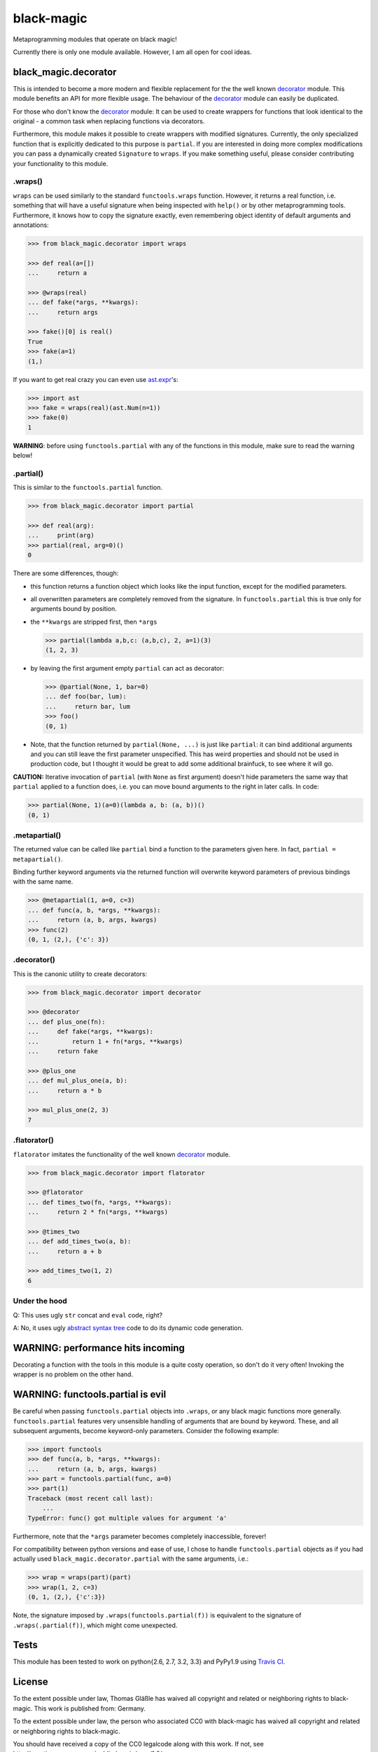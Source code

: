 black-magic
===========

|Build Status| |Coverage| |Version| |Downloads| |License|

.. |Build Status| image:: https://api.travis-ci.org/coldfix/black-magic.png?branch=master
   :target: https://travis-ci.org/coldfix/black-magic
   :alt: Build Status

.. |Coverage| image:: https://coveralls.io/repos/coldfix/black-magic/badge.png?branch=master
   :target: https://coveralls.io/r/coldfix/black-magic
   :alt: Coverage

.. |Version| image:: http://coldfix.de:8080/v/black-magic/badge.png
   :target: https://pypi.python.org/pypi/black-magic/
   :alt: Latest Version

.. |Downloads| image:: http://coldfix.de:8080/d/black-magic/badge.png
   :target: https://pypi.python.org/pypi/black-magic/
   :alt: Downloads

.. |License| image:: http://coldfix.de:8080/license/black-magic/badge.png
   :target: https://pypi.python.org/pypi/black_magic/
   :alt: License


Metaprogramming modules that operate on black magic!

Currently there is only one module available. However, I am all open for
cool ideas.


black_magic.decorator
~~~~~~~~~~~~~~~~~~~~~

This is intended to become a more modern and flexible replacement for the
the well known decorator_ module.  This module benefits an API for more
flexible usage. The behaviour of the decorator_ module can easily be
duplicated.

.. _decorator: https://pypi.python.org/pypi/decorator/3.4.0

For those who don't know the decorator_ module: It can be used to create
wrappers for functions that look identical to the original - a common task
when replacing functions via decorators.

Furthermore, this module makes it possible to create wrappers with modified
signatures. Currently, the only specialized function that is explicitly
dedicated to this purpose is ``partial``. If you are interested in doing
more complex modifications you can pass a dynamically created ``Signature``
to ``wraps``. If you make something useful, please consider contributing
your functionality to this module.


.wraps()
--------

``wraps`` can be used similarly to the standard ``functools.wraps``
function. However, it returns a real function, i.e. something that will
have a useful signature when being inspected with ``help()`` or by other
metaprogramming tools. Furthermore, it knows how to copy the signature
exactly, even remembering object identity of default arguments and
annotations:

.. code:: python

    >>> from black_magic.decorator import wraps

    >>> def real(a=[])
    ...     return a

    >>> @wraps(real)
    ... def fake(*args, **kwargs):
    ...     return args

    >>> fake()[0] is real()
    True
    >>> fake(a=1)
    (1,)


If you want to get real crazy you can even use ast.expr_'s:

.. code:: python

    >>> import ast
    >>> fake = wraps(real)(ast.Num(n=1))
    >>> fake(0)
    1

.. _ast.expr: http://docs.python.org/3.3/library/ast.html?highlight=ast#abstract-grammar


**WARNING**: before using ``functools.partial`` with any of the functions in
this module, make sure to read the warning below!


.partial()
----------

This is similar to the ``functools.partial`` function.

.. code:: python

    >>> from black_magic.decorator import partial

    >>> def real(arg):
    ...     print(arg)
    >>> partial(real, arg=0)()
    0

There are some differences, though:

- this function returns a function object which looks like the input
  function, except for the modified parameters.

- all overwritten parameters are completely removed from the signature. In
  ``functools.partial`` this is true only for arguments bound by position.

- the ``**kwargs`` are stripped first, then ``*args``

  .. code:: python

      >>> partial(lambda a,b,c: (a,b,c), 2, a=1)(3)
      (1, 2, 3)

- by leaving the first argument empty ``partial`` can act as decorator:

  .. code:: python

      >>> @partial(None, 1, bar=0)
      ... def foo(bar, lum):
      ...     return bar, lum
      >>> foo()
      (0, 1)

- Note, that the function returned by ``partial(None, ...)`` is just like
  ``partial``: it can bind additional arguments and you can still leave the
  first parameter unspecified. This has weird properties and should not be
  used in production code, but I thought it would be great to add some
  additional brainfuck, to see where it will go.

**CAUTION:** Iterative invocation of ``partial`` (with ``None`` as first
argument) doesn't hide parameters the same way that ``partial`` applied to
a function does, i.e. you can move bound arguments to the right in later
calls. In code:

.. code:: python

    >>> partial(None, 1)(a=0)(lambda a, b: (a, b))()
    (0, 1)


.metapartial()
--------------

The returned value can be called like ``partial`` bind a function to the
parameters given here. In fact, ``partial = metapartial()``.

Binding further keyword arguments via the returned function will overwrite
keyword parameters of previous bindings with the same name.

.. code:: python

    >>> @metapartial(1, a=0, c=3)
    ... def func(a, b, *args, **kwargs):
    ...     return (a, b, args, kwargs)
    >>> func(2)
    (0, 1, (2,), {'c': 3})


.decorator()
------------

This is the canonic utility to create decorators:

.. code:: python

    >>> from black_magic.decorator import decorator

    >>> @decorator
    ... def plus_one(fn):
    ...     def fake(*args, **kwargs):
    ...         return 1 + fn(*args, **kwargs)
    ...     return fake

    >>> @plus_one
    ... def mul_plus_one(a, b):
    ...     return a * b

    >>> mul_plus_one(2, 3)
    7


.flatorator()
-------------

``flatorator`` imitates the functionality of the well known `decorator`_
module.

.. code:: python

    >>> from black_magic.decorator import flatorator

    >>> @flatorator
    ... def times_two(fn, *args, **kwargs):
    ...     return 2 * fn(*args, **kwargs)

    >>> @times_two
    ... def add_times_two(a, b):
    ...     return a + b

    >>> add_times_two(1, 2)
    6


Under the hood
--------------

Q: This uses ugly ``str`` concat and ``eval`` code, right?

A: No, it uses ugly `abstract syntax tree`_ code to do its dynamic code generation.

.. _abstract syntax tree: http://docs.python.org/3.3/library/ast.html?highlight=ast#ast


WARNING: performance hits incoming
~~~~~~~~~~~~~~~~~~~~~~~~~~~~~~~~~~

Decorating a function with the tools in this module is a quite costy
operation, so don't do it very often! Invoking the wrapper is no problem on
the other hand.


WARNING: functools.partial is evil
~~~~~~~~~~~~~~~~~~~~~~~~~~~~~~~~~~

Be careful when passing ``functools.partial`` objects into ``.wraps``, or
any black magic functions more generally. ``functools.partial`` features
very unsensible handling of arguments that are bound by keyword. These, and
all subsequent arguments, become keyword-only parameters. Consider the
following example:

.. code:: python

    >>> import functools
    >>> def func(a, b, *args, **kwargs):
    ...     return (a, b, args, kwargs)
    >>> part = functools.partial(func, a=0)
    >>> part(1)
    Traceback (most recent call last):
        ...
    TypeError: func() got multiple values for argument 'a'

Furthermore, note that the ``*args`` parameter becomes completely
inaccessible, forever!

For compatibility between python versions and ease of use, I chose to handle
``functools.partial`` objects as if you had actually used
``black_magic.decorator.partial`` with the same arguments, i.e.:

.. code:: python

    >>> wrap = wraps(part)(part)
    >>> wrap(1, 2, c=3)
    (0, 1, (2,), {'c':3})

Note, the signature imposed by ``.wraps(functools.partial(f))`` is
equivalent to the signature of ``.wraps(.partial(f))``, which might come
unexpected.


Tests
~~~~~

This module has been tested to work on python{2.6, 2.7, 3.2, 3.3} and
PyPy1.9 using `Travis CI`_.

.. _Travis CI: https://travis-ci.org/


License
~~~~~~~

To the extent possible under law, Thomas Gläßle has waived all copyright
and related or neighboring rights to black-magic. This work is published
from: Germany.

To the extent possible under law, the person who associated CC0 with
black-magic has waived all copyright and related or neighboring rights
to black-magic.

You should have received a copy of the CC0 legalcode along with this
work. If not, see http://creativecommons.org/publicdomain/zero/1.0/.

